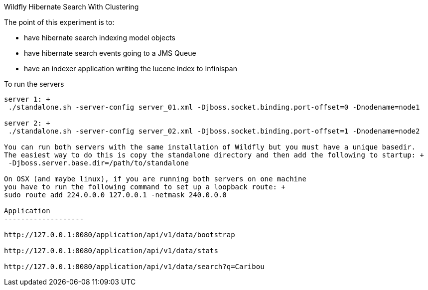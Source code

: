 Wildfly Hibernate Search With Clustering
======================

The point of this experiment is to:

* have hibernate search indexing model objects
* have hibernate search events going to a JMS Queue
* have an indexer application writing the lucene index to Infinispan

To run the servers
------------------
server 1: +
 ./standalone.sh -server-config server_01.xml -Djboss.socket.binding.port-offset=0 -Dnodename=node1

server 2: +
 ./standalone.sh -server-config server_02.xml -Djboss.socket.binding.port-offset=1 -Dnodename=node2

You can run both servers with the same installation of Wildfly but you must have a unique basedir.
The easiest way to do this is copy the standalone directory and then add the following to startup: +
 -Djboss.server.base.dir=/path/to/standalone

On OSX (and maybe linux), if you are running both servers on one machine
you have to run the following command to set up a loopback route: +
sudo route add 224.0.0.0 127.0.0.1 -netmask 240.0.0.0

Application
-------------------

http://127.0.0.1:8080/application/api/v1/data/bootstrap

http://127.0.0.1:8080/application/api/v1/data/stats

http://127.0.0.1:8080/application/api/v1/data/search?q=Caribou
